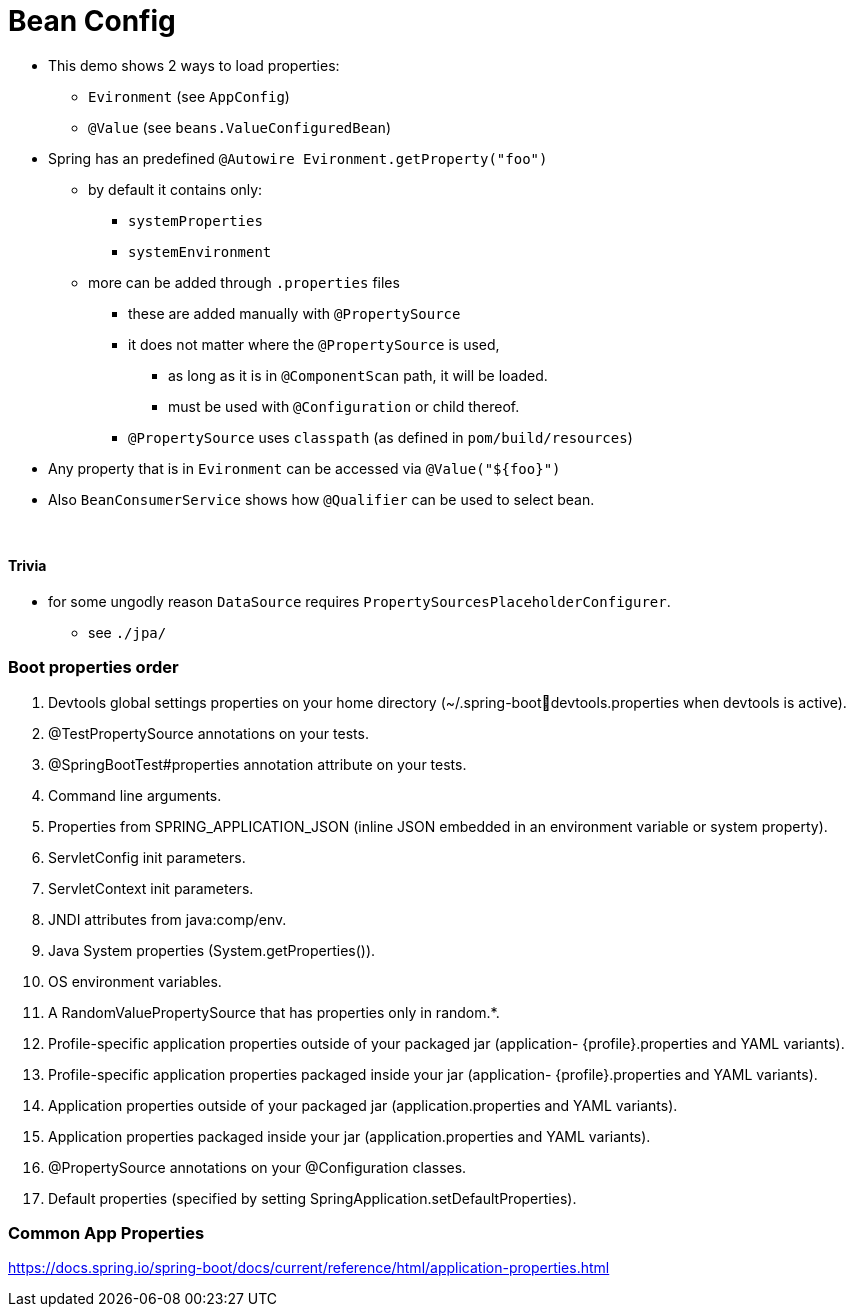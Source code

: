 = Bean Config

* This demo shows 2 ways to load properties:
** `Evironment` (see `AppConfig`)
** `@Value` (see `beans.ValueConfiguredBean`)
* Spring has an predefined `@Autowire Evironment.getProperty("foo")`
** by default it contains only:
*** `systemProperties`
*** `systemEnvironment`
** more can be added through `.properties` files
*** these are added manually with `@PropertySource`
*** it does not matter where the `@PropertySource` is used,
**** as long as it is in `@ComponentScan` path, it will be loaded.
**** must be used with `@Configuration` or child thereof.
*** `@PropertySource` uses `classpath` (as defined in `pom/build/resources`)
* Any property that is in `Evironment` can be accessed via `@Value("${foo}")`

* Also `BeanConsumerService` shows how `@Qualifier` can be used to select bean.

{empty} +

==== Trivia

* for some ungodly reason `DataSource` requires `PropertySourcesPlaceholderConfigurer`.
** see `./jpa/`

=== Boot properties order

1. Devtools global settings properties on your home directory (~/.spring-bootdevtools.properties when devtools is active).
2. @TestPropertySource annotations on your tests.
3. @SpringBootTest#properties annotation attribute on your tests.
4. Command line arguments.
5. Properties from SPRING_APPLICATION_JSON (inline JSON embedded in an environment variable or system property).
6. ServletConfig init parameters.
7. ServletContext init parameters.
8. JNDI attributes from java:comp/env.
9. Java System properties (System.getProperties()).
10. OS environment variables.
11. A RandomValuePropertySource that has properties only in random.*.
12. Profile-specific application properties outside of your packaged jar (application-
{profile}.properties and YAML variants).
13. Profile-specific application properties packaged inside your jar (application-
{profile}.properties and YAML variants).
14. Application properties outside of your packaged jar (application.properties and YAML variants).
15. Application properties packaged inside your jar (application.properties and YAML variants).
16. @PropertySource annotations on your @Configuration classes.
17. Default properties (specified by setting SpringApplication.setDefaultProperties).

=== Common App Properties

https://docs.spring.io/spring-boot/docs/current/reference/html/application-properties.html
